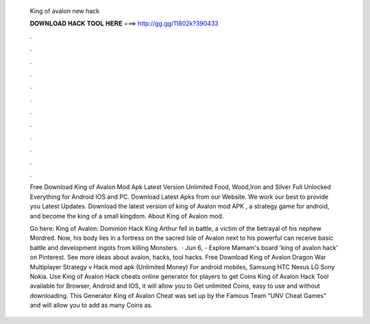   King of avalon new hack
  
  
  
  𝐃𝐎𝐖𝐍𝐋𝐎𝐀𝐃 𝐇𝐀𝐂𝐊 𝐓𝐎𝐎𝐋 𝐇𝐄𝐑𝐄 ===> http://gg.gg/11802k?390433
  
  
  
  .
  
  
  
  .
  
  
  
  .
  
  
  
  .
  
  
  
  .
  
  
  
  .
  
  
  
  .
  
  
  
  .
  
  
  
  .
  
  
  
  .
  
  
  
  .
  
  
  
  .
  
  Free Download King of Avalon Mod Apk Latest Version Unlimited Food, Wood,Iron and Silver Full Unlocked Everything for Android IOS and PC. Download Latest Apks from our Website. We work our best to provide you Latest Updates. Download the latest version of king of Avalon mod APK , a strategy game for android, and become the king of a small kingdom. About King of Avalon mod.
  
  Go here: King of Avalon: Dominion Hack King Arthur fell in battle, a victim of the betrayal of his nephew Mordred. Now, his body lies in a fortress on the sacred Isle of Avalon next to his powerful  can receive basic battle and development ingots from killing Monsters.  · Jun 6, - Explore Mamam's board 'king of avalon hack' on Pinterest. See more ideas about avalon, hacks, tool hacks. Free Download King of Avalon Dragon War Multiplayer Strategy v Hack mod apk (Unlimited Money) For android mobiles, Samsung HTC Nexus LG Sony Nokia. Use King of Avalon Hack cheats online generator for players to get Coins King of Avalon Hack Tool available for Browser, Android and IOS, it will allow you to Get unlimited Coins, easy to use and without downloading. This Generator King of Avalon Cheat was set up by the Famous Team "UNV Cheat Games" and will allow you to add as many Coins as.
